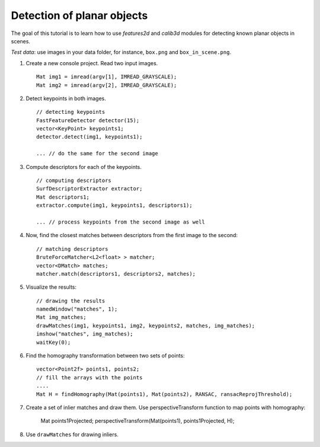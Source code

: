 .. _detectionOfPlanarObjects:

Detection of planar objects
***************************

.. highlight:: cpp

The goal of this tutorial is to learn how to use *features2d* and *calib3d* modules for detecting known planar objects in scenes.

*Test data*: use images in your data folder, for instance, ``box.png`` and ``box_in_scene.png``.

#.
    Create a new console project. Read two input images. ::

        Mat img1 = imread(argv[1], IMREAD_GRAYSCALE);
        Mat img2 = imread(argv[2], IMREAD_GRAYSCALE);

#.
    Detect keypoints in both images. ::

        // detecting keypoints
        FastFeatureDetector detector(15);
        vector<KeyPoint> keypoints1;
        detector.detect(img1, keypoints1);

        ... // do the same for the second image

#.
    Compute descriptors for each of the keypoints. ::

        // computing descriptors
        SurfDescriptorExtractor extractor;
        Mat descriptors1;
        extractor.compute(img1, keypoints1, descriptors1);

        ... // process keypoints from the second image as well

#.
    Now, find the closest matches between descriptors from the first image to the second: ::

        // matching descriptors
        BruteForceMatcher<L2<float> > matcher;
        vector<DMatch> matches;
        matcher.match(descriptors1, descriptors2, matches);

#.
    Visualize the results: ::

        // drawing the results
        namedWindow("matches", 1);
        Mat img_matches;
        drawMatches(img1, keypoints1, img2, keypoints2, matches, img_matches);
        imshow("matches", img_matches);
        waitKey(0);

#.
    Find the homography transformation between two sets of points: ::

        vector<Point2f> points1, points2;
        // fill the arrays with the points
        ....
        Mat H = findHomography(Mat(points1), Mat(points2), RANSAC, ransacReprojThreshold);


#.
    Create a set of inlier matches and draw them. Use perspectiveTransform function to map points with homography:

        Mat points1Projected;
        perspectiveTransform(Mat(points1), points1Projected, H);

#.
    Use ``drawMatches`` for drawing inliers.
